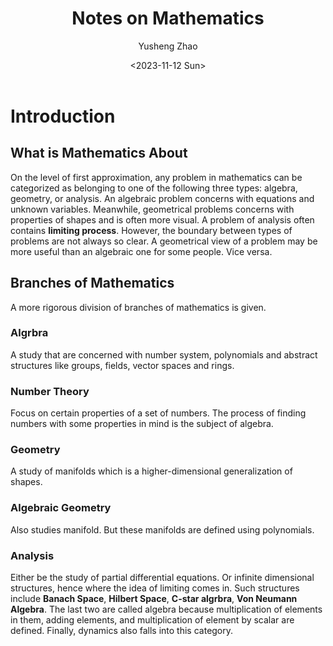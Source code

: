 #+TITLE: Notes on Mathematics
#+AUTHOR: Yusheng Zhao
#+DATE:  <2023-11-12 Sun>
#+DRAFT: true

* Introduction
** What is Mathematics About
On the level of first approximation, any problem in mathematics can be
categorized as belonging to one of the following three types: algebra, geometry,
or analysis. An algebraic problem concerns with equations and unknown variables.
Meanwhile, geometrical problems concerns with properties of shapes and is often
more visual. A problem of analysis often contains *limiting process*. However,
the boundary between types of problems are not always so clear. A geometrical
view of a problem may be more useful than an algebraic one for some people. Vice
versa.
** Branches of Mathematics
A more rigorous division of branches of mathematics is given.

*** Algrbra
A study that are concerned with number system, polynomials and abstract
structures like groups, fields, vector spaces and rings.

*** Number Theory
Focus on certain properties of a set of numbers. The process of finding numbers
with some properties in mind is the subject of algebra.

*** Geometry
A study of manifolds which is a higher-dimensional generalization of shapes.

*** Algebraic Geometry
Also studies manifold. But these manifolds are defined using polynomials.

*** Analysis
Either be the study of partial differential equations. Or infinite dimensional
structures, hence where the idea of limiting comes in. Such structures include
*Banach Space*, *Hilbert Space*, *C-star algrbra*, *Von Neumann Algebra*. The
last two are called algebra because multiplication of elements in them, adding
elements, and multiplication of element by scalar are defined. Finally, dynamics
also falls into this category.
